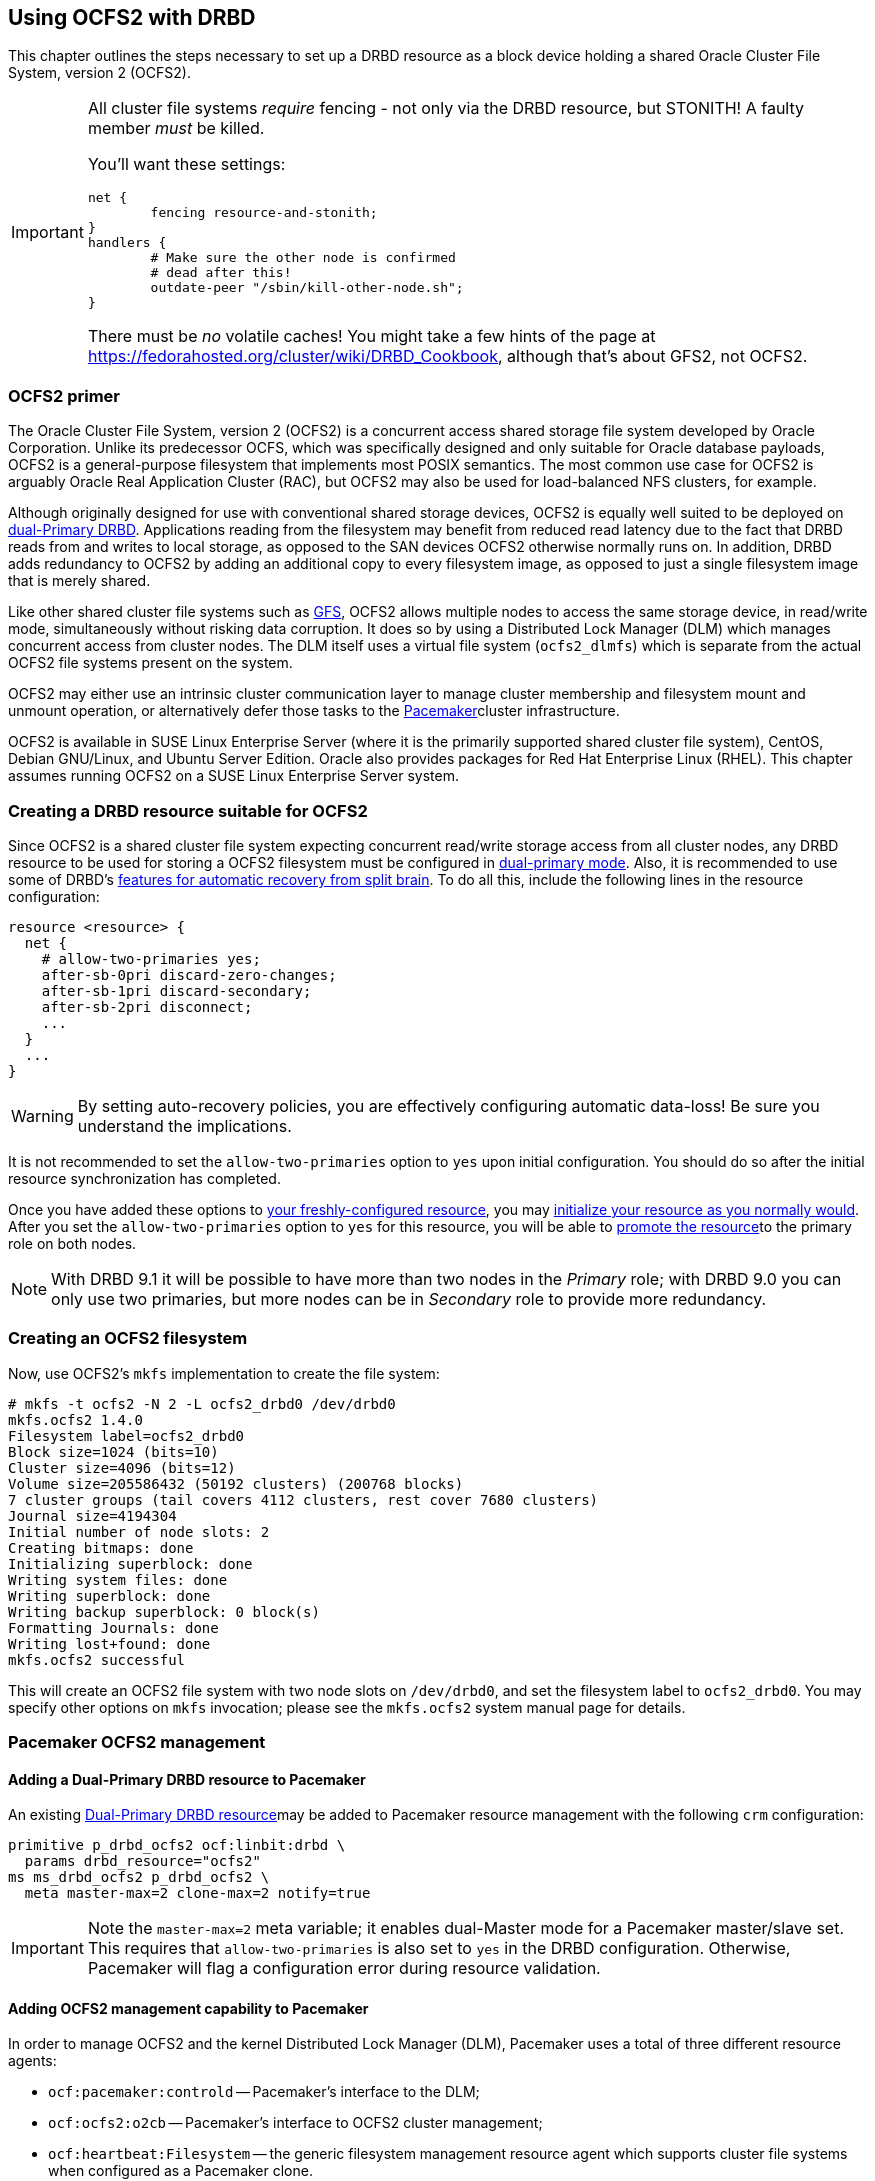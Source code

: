 [[ch-ocfs2]]
== Using OCFS2 with DRBD

indexterm:[OCFS2]indexterm:[Oracle Cluster File System]This chapter
outlines the steps necessary to set up a DRBD resource as a block
device holding a shared Oracle Cluster File System, version 2 (OCFS2).


[IMPORTANT]
===============================
All cluster file systems _require_ fencing - not only via the DRBD 
resource, but STONITH! A faulty member _must_ be killed.

You'll want these settings:

	net {
		fencing resource-and-stonith;
	}
	handlers {
		# Make sure the other node is confirmed
		# dead after this!
		outdate-peer "/sbin/kill-other-node.sh";
	}

There must be _no_ volatile caches!
You might take a few hints of the page at https://fedorahosted.org/cluster/wiki/DRBD_Cookbook,
although that's about GFS2, not OCFS2.
===============================



[[s-ocfs2-primer]]
=== OCFS2 primer

The Oracle Cluster File System, version 2 (OCFS2) is a concurrent
access shared storage file system developed by Oracle
Corporation. Unlike its predecessor OCFS, which was specifically
designed and only suitable for Oracle database payloads, OCFS2 is a
general-purpose filesystem that implements most POSIX semantics. The
most common use case for OCFS2 is arguably Oracle Real Application
Cluster (RAC), but OCFS2 may also be used for load-balanced NFS
clusters, for example.

Although originally designed for use with conventional shared storage
devices, OCFS2 is equally well suited to be deployed on
<<s-dual-primary-mode,dual-Primary DRBD>>. Applications reading from
the filesystem may benefit from reduced read latency due to the fact
that DRBD reads from and writes to local storage, as opposed to the
SAN devices OCFS2 otherwise normally runs on. In addition, DRBD adds
redundancy to OCFS2 by adding an additional copy to every filesystem
image, as opposed to just a single filesystem image that is merely
shared.

Like other shared cluster file systems such as <<ch-gfs,GFS>>, OCFS2
allows multiple nodes to access the same storage device, in read/write
mode, simultaneously without risking data corruption. It does so by
using a Distributed Lock Manager (DLM) which manages concurrent access
from cluster nodes. The DLM itself uses a virtual file system
(`ocfs2_dlmfs`) which is separate from the actual OCFS2 file systems
present on the system.

OCFS2 may either use an intrinsic cluster communication layer to
manage cluster membership and filesystem mount and unmount operation,
or alternatively defer those tasks to the
<<ch-pacemaker,Pacemaker>>cluster infrastructure.

OCFS2 is available in SUSE Linux Enterprise Server (where it is the
primarily supported shared cluster file system), CentOS, Debian
GNU/Linux, and Ubuntu Server Edition. Oracle also provides packages
for Red Hat Enterprise Linux (RHEL). This chapter assumes running
OCFS2 on a SUSE Linux Enterprise Server system.

[[s-ocfs2-create-resource]]
=== Creating a DRBD resource suitable for OCFS2

Since OCFS2 is a shared cluster file system expecting concurrent
read/write storage access from all cluster nodes, any DRBD resource to
be used for storing a OCFS2 filesystem must be configured in
<<s-dual-primary-mode,dual-primary mode>>. Also, it is recommended to
use some of DRBD's
<<s-automatic-split-brain-recovery-configuration,features for
automatic recovery from split brain>>. To
do all this, include the following lines in the resource
configuration: indexterm:[drbd.conf]

[source,drbd]
----------------------------
resource <resource> {
  net {
    # allow-two-primaries yes;
    after-sb-0pri discard-zero-changes;
    after-sb-1pri discard-secondary;
    after-sb-2pri disconnect;
    ...
  }
  ...
}
----------------------------

[WARNING]
===============================
By setting auto-recovery policies, you are effectively configuring automatic data-loss! Be sure you understand the implications.
===============================


It is not recommended to set the `allow-two-primaries` option to `yes`
upon initial configuration. You should do so after the initial
resource synchronization has completed.

Once you have added these options to <<ch-configure,your
freshly-configured resource>>, you may <<s-first-time-up,initialize
your resource as you normally would>>. After you set the
indexterm:[drbd.conf]`allow-two-primaries` option to `yes` for this
resource, you will be able to <<s-switch-resource-roles,promote the
resource>>to the primary role on both nodes.

NOTE: With DRBD 9.1 it will be possible to have more than two nodes in the 
_Primary_ role; with DRBD 9.0 you can only use two primaries, but more nodes
can be in _Secondary_ role to provide more redundancy.


[[s-ocfs2-create]]
=== Creating an OCFS2 filesystem

Now, use OCFS2's `mkfs` implementation to create the file system:
----------------------------
# mkfs -t ocfs2 -N 2 -L ocfs2_drbd0 /dev/drbd0
mkfs.ocfs2 1.4.0
Filesystem label=ocfs2_drbd0
Block size=1024 (bits=10)
Cluster size=4096 (bits=12)
Volume size=205586432 (50192 clusters) (200768 blocks)
7 cluster groups (tail covers 4112 clusters, rest cover 7680 clusters)
Journal size=4194304
Initial number of node slots: 2
Creating bitmaps: done
Initializing superblock: done
Writing system files: done
Writing superblock: done
Writing backup superblock: 0 block(s)
Formatting Journals: done
Writing lost+found: done
mkfs.ocfs2 successful
----------------------------

This will create an OCFS2 file system with two node slots on
`/dev/drbd0`, and set the filesystem label to `ocfs2_drbd0`. You may
specify other options on `mkfs` invocation; please see the `mkfs.ocfs2`
system manual page for details.

[[s-ocfs2-pacemaker]]
=== Pacemaker OCFS2 management

[[s-ocfs2-pacemaker-drbd]]
==== Adding a Dual-Primary DRBD resource to Pacemaker

An existing <<s-ocfs2-create-resource,Dual-Primary DRBD resource>>may
be added to Pacemaker resource management with the following
`crm` configuration:

[source,drbd]
----------------------------
primitive p_drbd_ocfs2 ocf:linbit:drbd \
  params drbd_resource="ocfs2"
ms ms_drbd_ocfs2 p_drbd_ocfs2 \
  meta master-max=2 clone-max=2 notify=true
----------------------------

IMPORTANT: Note the `master-max=2` meta variable; it enables
dual-Master mode for a Pacemaker master/slave set. This requires that
`allow-two-primaries` is also set to `yes` in the DRBD
configuration. Otherwise, Pacemaker will flag a configuration error
during resource validation.

[[s-ocfs2-pacemaker-mgmtdaemons]]
==== Adding OCFS2 management capability to Pacemaker

In order to manage OCFS2 and the kernel Distributed Lock Manager
(DLM), Pacemaker uses a total of three different resource agents:

* `ocf:pacemaker:controld` -- Pacemaker's interface to the DLM;

* `ocf:ocfs2:o2cb` -- Pacemaker's interface to OCFS2 cluster
  management;

* `ocf:heartbeat:Filesystem` -- the generic filesystem management
  resource agent which supports cluster file systems when configured
  as a Pacemaker clone.

You may enable all nodes in a Pacemaker cluster for OCFS2 management
by creating a _cloned group_ of resources, with the following
`crm` configuration:

[source,drbd]
----------------------------
primitive p_controld ocf:pacemaker:controld
primitive p_o2cb ocf:ocfs2:o2cb
group g_ocfs2mgmt p_controld p_o2cb
clone cl_ocfs2mgmt g_ocfs2mgmt meta interleave=true
----------------------------

Once this configuration is committed, Pacemaker will start instances
of the `controld` and `o2cb` resource types on all nodes in the cluster.

[[s-ocfs2-pacemaker-fs]]
==== Adding an OCFS2 filesystem to Pacemaker

Pacemaker manages OCFS2 filesystems using the conventional
`ocf:heartbeat:Filesystem` resource agent, albeit in clone mode. To
put an OCFS2 filesystem under Pacemaker management, use the following
`crm` configuration:

[source,drbd]
----------------------------
primitive p_fs_ocfs2 ocf:heartbeat:Filesystem \
  params device="/dev/drbd/by-res/ocfs2/0" directory="/srv/ocfs2" \
         fstype="ocfs2" options="rw,noatime"
clone cl_fs_ocfs2 p_fs_ocfs2
----------------------------

NOTE: This example assumes a single-volume resource.

[[s-ocfs2-pacemaker-constraints]]
==== Adding required Pacemaker constraints to manage OCFS2 filesystems

In order to tie all OCFS2-related resources and clones together, add
the following contraints to your Pacemaker configuration:

[source,drbd]
----------------------------
order o_ocfs2 ms_drbd_ocfs2:promote cl_ocfs2mgmt:start cl_fs_ocfs2:start
colocation c_ocfs2 cl_fs_ocfs2 cl_ocfs2mgmt ms_drbd_ocfs2:Master
----------------------------

[[s-ocfs2-legacy]]
=== Legacy OCFS2 management (without Pacemaker)

IMPORTANT: The information presented in this section applies to legacy
systems where OCFS2 DLM support is not available in Pacemaker. It is
preserved here for reference purposes only. New installations should
always use the <<s-ocfs2-pacemaker,Pacemaker>> approach.

[[s-ocfs2-enable]]
==== Configuring your cluster to support OCFS2

[[s-ocfs2-create-cluster-conf]]
===== Creating the configuration file

OCFS2 uses a central configuration file, `/etc/ocfs2/cluster.conf`.

When creating your OCFS2 cluster, be sure to add both your hosts to
the cluster configuration. The default port (7777) is usually an
acceptable choice for cluster interconnect communications. If you
choose any other port number, be sure to choose one that does not
clash with an existing port used by DRBD (or any other configured
TCP/IP).

If you feel less than comfortable editing the `cluster.conf` file
directly, you may also use the `ocfs2console` graphical configuration
utility which is usually more convenient. Regardless of the approach
you selected, your `/etc/ocfs2/cluster.conf` file contents should look
roughly like this:

[source,drbd]
----------------------------
node:
    ip_port = 7777
    ip_address = 10.1.1.31
    number = 0
    name = alice
    cluster = ocfs2

node:
    ip_port = 7777
    ip_address = 10.1.1.32
    number = 1
    name = bob
    cluster = ocfs2

cluster:
    node_count = 2
    name = ocfs2
----------------------------


When you have configured you cluster configuration, use `scp` to
distribute the configuration to both nodes in the cluster.

[[s-configure-o2cb-driver]]
===== Configuring the O2CB driver

====== SUSE Linux Enterprise systems

On SLES, you may utilize the `configure` option of the `o2cb` init
script:

----------------------------
# /etc/init.d/o2cb configure
Configuring the O2CB driver.

This will configure the on-boot properties of the O2CB driver.
The following questions will determine whether the driver is loaded on
boot.  The current values will be shown in brackets ('[]').  Hitting
<ENTER> without typing an answer will keep that current value.  Ctrl-C
will abort.

Load O2CB driver on boot (y/n) [y]:
Cluster to start on boot (Enter "none" to clear) [ocfs2]:
Specify heartbeat dead threshold (>=7) [31]:
Specify network idle timeout in ms (>=5000) [30000]:
Specify network keepalive delay in ms (>=1000) [2000]:
Specify network reconnect delay in ms (>=2000) [2000]:
Use user-space driven heartbeat? (y/n) [n]:
Writing O2CB configuration: OK
Loading module "configfs": OK
Mounting configfs filesystem at /sys/kernel/config: OK
Loading module "ocfs2_nodemanager": OK
Loading module "ocfs2_dlm": OK
Loading module "ocfs2_dlmfs": OK
Mounting ocfs2_dlmfs filesystem at /dlm: OK
Starting O2CB cluster ocfs2: OK
----------------------------

====== .Debian GNU/Linux systems
On Debian, the `configure` option to `/etc/init.d/o2cb` is not
available. Instead, reconfigure the `ocfs2-tools` package to enable the
driver:

----------------------------
# dpkg-reconfigure -p medium -f readline ocfs2-tools
Configuring ocfs2-tools
Would you like to start an OCFS2 cluster (O2CB) at boot time? yes
Name of the cluster to start at boot time: ocfs2
The O2CB heartbeat threshold sets up the maximum time in seconds that a node
awaits for an I/O operation. After it, the node "fences" itself, and you will
probably see a crash.

It is calculated as the result of: (threshold - 1) x 2.

Its default value is 31 (60 seconds).

Raise it if you have slow disks and/or crashes with kernel messages like:

o2hb_write_timeout: 164 ERROR: heartbeat write timeout to device XXXX after NNNN
milliseconds
O2CB Heartbeat threshold: `31`
		Loading filesystem "configfs": OK
Mounting configfs filesystem at /sys/kernel/config: OK
Loading stack plugin "o2cb": OK
Loading filesystem "ocfs2_dlmfs": OK
Mounting ocfs2_dlmfs filesystem at /dlm: OK
Setting cluster stack "o2cb": OK
Starting O2CB cluster ocfs2: OK
----------------------------

[[s-ocfs2-use]]
==== Using your OCFS2 filesystem

When you have completed cluster configuration and created your file
system, you may mount it as any other file system:
----------------------------
# mount -t ocfs2 /dev/drbd0 /shared
----------------------------

Your kernel log (accessible by issuing the command `dmesg`) should
then contain a line similar to this one:

[source,drbd]
----------------------------
ocfs2: Mounting device (147,0) on (node 0, slot 0) with ordered data mode.
----------------------------

From that point forward, you should be able to simultaneously mount
your OCFS2 filesystem on both your nodes, in read/write mode.
